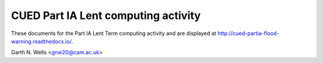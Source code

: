 ====================================
CUED Part IA Lent computing activity
====================================

These documents for the Part IA Lent Term computing activity and are
displayed at http://cued-partia-flood-warning.readthedocs.io/.

Garth N. Wells <gnw20@cam.ac.uk>
